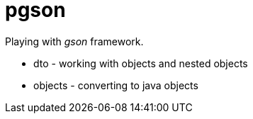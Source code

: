 = pgson

Playing with _gson_ framework.

* dto - working with objects and nested objects
* objects - converting to java objects
